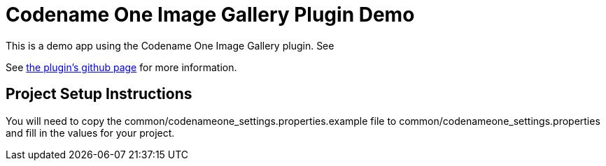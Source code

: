 = Codename One Image Gallery Plugin Demo

This is a demo app using the Codename One Image Gallery plugin.  See

See https://github.com/shannah/cn1-image-gallery[the plugin's github page] for more information.

== Project Setup Instructions

You will need to copy the common/codenameone_settings.properties.example file to common/codenameone_settings.properties and fill in the values for your project.


